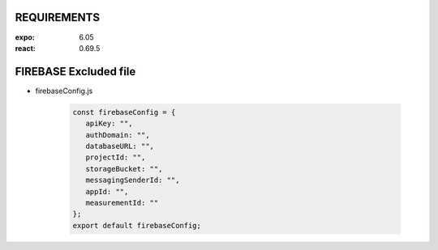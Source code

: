 REQUIREMENTS
------------

:expo: 6.05
:react: 0.69.5

FIREBASE Excluded file
-----------------------

- firebaseConfig.js

   .. code-block:: javascript

      const firebaseConfig = {
         apiKey: "",
         authDomain: "",
         databaseURL: "",
         projectId: "",
         storageBucket: "",
         messagingSenderId: "",
         appId: "",
         measurementId: ""
      };
      export default firebaseConfig;

